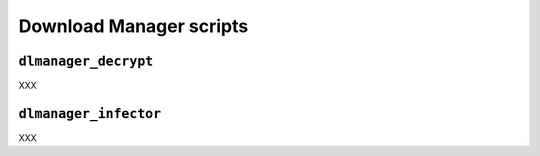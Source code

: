 .. Download Manager example scripts

Download Manager scripts
========================

``dlmanager_decrypt``
---------------------

XXX


``dlmanager_infector``
----------------------

XXX
